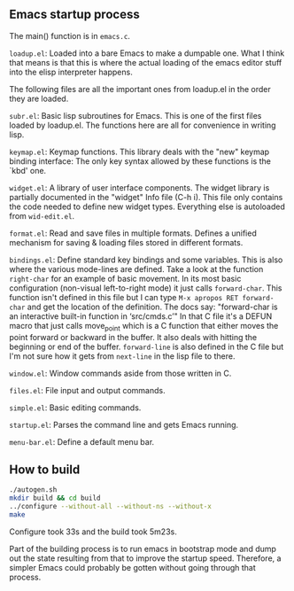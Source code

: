 
** Emacs startup process

The main() function is in =emacs.c=.

=loadup.el=: Loaded into a bare Emacs to make a dumpable one. What I
think that means is that this is where the actual loading of the
emacs editor stuff into the elisp interpreter happens.

The following files are all the important ones from loadup.el in the
order they are loaded.

=subr.el=: Basic lisp subroutines for Emacs. This is one of the first
files loaded by loadup.el. The functions here are all for convenience
in writing lisp.

=keymap.el=: Keymap functions. This library deals with the "new"
keymap binding interface: The only key syntax allowed by these
functions is the `kbd' one.

=widget.el=: A library of user interface components. The widget
library is partially documented in the "widget" Info file (C-h i).
This file only contains the code needed to define new widget types.
Everything else is autoloaded from =wid-edit.el=.

=format.el=: Read and save files in multiple formats. Defines a
unified mechanism for saving & loading files stored in different
formats.

=bindings.el=: Define standard key bindings and some variables. This
is also where the various mode-lines are defined. Take a look at the
function =right-char= for an example of basic movement. In its most
basic configuration (non-visual left-to-right mode) it just calls
=forward-char=. This function isn't defined in this file but I can
type =M-x apropos RET forward-char= and get the location of the
definition. The docs say: "forward-char is an interactive built-in
function in ‘src/cmds.c’" In that C file it's a DEFUN macro that just
calls move_point which is a C function that either moves the point
forward or backward in the buffer. It also deals with hitting the
beginning or end of the buffer. =forward-line= is also defined in the
C file but I'm not sure how it gets from =next-line= in the lisp file
to there.

=window.el=: Window commands aside from those written in C.

=files.el=: File input and output commands.

=simple.el=: Basic editing commands.

=startup.el=: Parses the command line and gets Emacs running.

=menu-bar.el=: Define a default menu bar.



** How to build

#+begin_src sh
./autogen.sh 
mkdir build && cd build
../configure --without-all --without-ns --without-x
make
#+end_src

Configure took 33s and the build took 5m23s.

Part of the building process is to run emacs in bootstrap mode and
dump out the state resulting from that to improve the startup speed.
Therefore, a simpler Emacs could probably be gotten without going
through that process.

